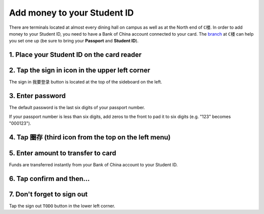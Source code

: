 Add money to your Student ID
=============================

There are terminals located at almost every dining hall on campus as well as at the North end of ``C楼``. In order to add money to your Student ID, you need to have a Bank of China account connected to your card. The branch_ at ``C楼`` can help you set one up (be sure to bring your **Passport** and **Student ID**).

1. Place your Student ID on the card reader
--------------------------------------------

.. image:: card-reader.png


2. Tap the sign in icon in the upper left corner
-------------------------------------------------
The sign in ``我要登录`` button is located at the top of the sideboard on the left.

.. image:: sign-in-term.png


3. Enter password
-------------------
The default password is the last six digits of your passport number.

If your passport number is less than six digits, add zeros to the front to pad it to six digits (e.g. "123" becomes "000123").

4. Tap ``圈存`` (third icon from the top on the left menu)
---------------------------------------------------------------

.. image:: add-cash.png


5. Enter amount to transfer to card
-------------------------------------
Funds are transferred instantly from your Bank of China account to your Student ID.

6. Tap confirm and then...
-----------------------------


7. Don't forget to sign out
----------------------------
Tap the sign out ``TODO`` button in the lower left corner.

.. _branch: http://j.map.baidu.com/W9HxC

